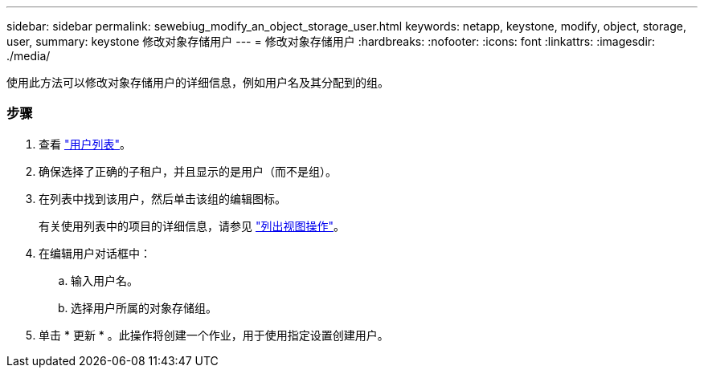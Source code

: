 ---
sidebar: sidebar 
permalink: sewebiug_modify_an_object_storage_user.html 
keywords: netapp, keystone, modify, object, storage, user, 
summary: keystone 修改对象存储用户 
---
= 修改对象存储用户
:hardbreaks:
:nofooter: 
:icons: font
:linkattrs: 
:imagesdir: ./media/


[role="lead"]
使用此方法可以修改对象存储用户的详细信息，例如用户名及其分配到的组。



=== 步骤

. 查看 link:sewebiug_view_a_list_of_users.html#view-a-list-of-users["用户列表"]。
. 确保选择了正确的子租户，并且显示的是用户（而不是组）。
. 在列表中找到该用户，然后单击该组的编辑图标。
+
有关使用列表中的项目的详细信息，请参见 link:sewebiug_netapp_service_engine_web_interface_overview.html#list-view["列出视图操作"]。

. 在编辑用户对话框中：
+
.. 输入用户名。
.. 选择用户所属的对象存储组。


. 单击 * 更新 * 。此操作将创建一个作业，用于使用指定设置创建用户。

